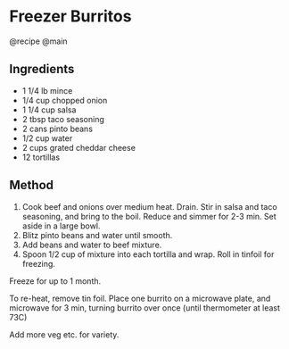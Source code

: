 * Freezer Burritos
@recipe @main

** Ingredients

- 1 1/4 lb mince
- 1/4 cup chopped onion
- 1 1/4 cup salsa
- 2 tbsp taco seasoning
- 2 cans pinto beans
- 1/2 cup water
- 2 cups grated cheddar cheese
- 12 tortillas

** Method

1. Cook beef and onions over medium heat. Drain. Stir in salsa and taco seasoning, and bring to the boil. Reduce and simmer for 2-3 min. Set aside in a large bowl.
2. Blitz pinto beans and water until smooth.
3. Add beans and water to beef mixture.
4. Spoon 1/2 cup of mixture into each tortilla and wrap. Roll in tinfoil for freezing.

Freeze for up to 1 month.

To re-heat, remove tin foil. Place one burrito on a microwave plate, and microwave for 3 min, turning burrito over once (until thermometer at least 73C)

Add more veg etc. for variety.
